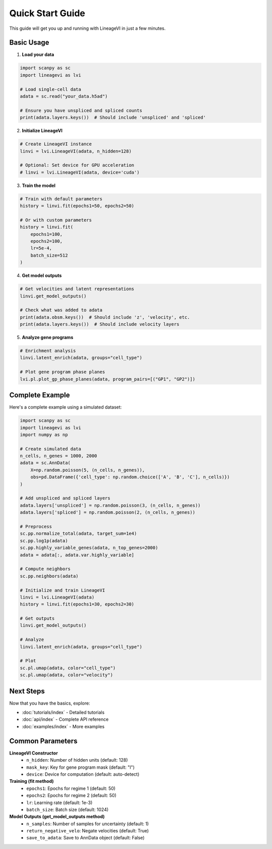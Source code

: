 Quick Start Guide
=================

This guide will get you up and running with LineageVI in just a few minutes.

Basic Usage
-----------

1. **Load your data**

.. code-block:: python

   import scanpy as sc
   import lineagevi as lvi
   
   # Load single-cell data
   adata = sc.read("your_data.h5ad")
   
   # Ensure you have unspliced and spliced counts
   print(adata.layers.keys())  # Should include 'unspliced' and 'spliced'

2. **Initialize LineageVI**

.. code-block:: python

   # Create LineageVI instance
   linvi = lvi.LineageVI(adata, n_hidden=128)
   
   # Optional: Set device for GPU acceleration
   # linvi = lvi.LineageVI(adata, device='cuda')

3. **Train the model**

.. code-block:: python

   # Train with default parameters
   history = linvi.fit(epochs1=50, epochs2=50)
   
   # Or with custom parameters
   history = linvi.fit(
       epochs1=100, 
       epochs2=100, 
       lr=5e-4, 
       batch_size=512
   )

4. **Get model outputs**

.. code-block:: python

   # Get velocities and latent representations
   linvi.get_model_outputs()
   
   # Check what was added to adata
   print(adata.obsm.keys())  # Should include 'z', 'velocity', etc.
   print(adata.layers.keys())  # Should include velocity layers

5. **Analyze gene programs**

.. code-block:: python

   # Enrichment analysis
   linvi.latent_enrich(adata, groups="cell_type")
   
   # Plot gene program phase planes
   lvi.pl.plot_gp_phase_planes(adata, program_pairs=[("GP1", "GP2")])

Complete Example
----------------

Here's a complete example using a simulated dataset:

.. code-block:: python

   import scanpy as sc
   import lineagevi as lvi
   import numpy as np
   
   # Create simulated data
   n_cells, n_genes = 1000, 2000
   adata = sc.AnnData(
       X=np.random.poisson(5, (n_cells, n_genes)),
       obs=pd.DataFrame({'cell_type': np.random.choice(['A', 'B', 'C'], n_cells)})
   )
   
   # Add unspliced and spliced layers
   adata.layers['unspliced'] = np.random.poisson(3, (n_cells, n_genes))
   adata.layers['spliced'] = np.random.poisson(2, (n_cells, n_genes))
   
   # Preprocess
   sc.pp.normalize_total(adata, target_sum=1e4)
   sc.pp.log1p(adata)
   sc.pp.highly_variable_genes(adata, n_top_genes=2000)
   adata = adata[:, adata.var.highly_variable]
   
   # Compute neighbors
   sc.pp.neighbors(adata)
   
   # Initialize and train LineageVI
   linvi = lvi.LineageVI(adata)
   history = linvi.fit(epochs1=30, epochs2=30)
   
   # Get outputs
   linvi.get_model_outputs()
   
   # Analyze
   linvi.latent_enrich(adata, groups="cell_type")
   
   # Plot
   sc.pl.umap(adata, color="cell_type")
   sc.pl.umap(adata, color="velocity")

Next Steps
----------

Now that you have the basics, explore:

* :doc:`tutorials/index` - Detailed tutorials
* :doc:`api/index` - Complete API reference
* :doc:`examples/index` - More examples

Common Parameters
-----------------

**LineageVI Constructor**
   - ``n_hidden``: Number of hidden units (default: 128)
   - ``mask_key``: Key for gene program mask (default: "I")
   - ``device``: Device for computation (default: auto-detect)

**Training (fit method)**
   - ``epochs1``: Epochs for regime 1 (default: 50)
   - ``epochs2``: Epochs for regime 2 (default: 50)
   - ``lr``: Learning rate (default: 1e-3)
   - ``batch_size``: Batch size (default: 1024)

**Model Outputs (get_model_outputs method)**
   - ``n_samples``: Number of samples for uncertainty (default: 1)
   - ``return_negative_velo``: Negate velocities (default: True)
   - ``save_to_adata``: Save to AnnData object (default: False)
